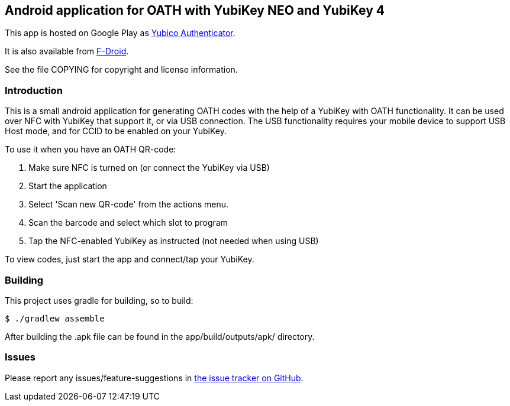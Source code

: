 == Android application for OATH with YubiKey NEO and YubiKey 4

This app is hosted on Google Play as
https://play.google.com/store/apps/details?id=com.yubico.yubioath[Yubico Authenticator].

It is also available from
https://f-droid.org/repository/browse/?fdid=com.yubico.yubioath[F-Droid].

See the file COPYING for copyright and license information.

=== Introduction

This is a small android application for generating OATH codes with the help of
a YubiKey with OATH functionality. It can be used over NFC with YubiKey that
support it, or via USB connection. The USB functionality requires your mobile
device to support USB Host mode, and for CCID to be enabled on your YubiKey.

To use it when you have an OATH QR-code:

1. Make sure NFC is turned on (or connect the YubiKey via USB)
2. Start the application
3. Select 'Scan new QR-code' from the actions menu.
4. Scan the barcode and select which slot to program
5. Tap the NFC-enabled YubiKey as instructed (not needed when using USB)

To view codes, just start the app and connect/tap your YubiKey.


=== Building

This project uses gradle for building, so to build:

[source, sh]
$ ./gradlew assemble

After building the .apk file can be found in the app/build/outputs/apk/ directory.

=== Issues

Please report any issues/feature-suggestions in 
https://github.com/Yubico/yubioath-android[the issue tracker on GitHub].
